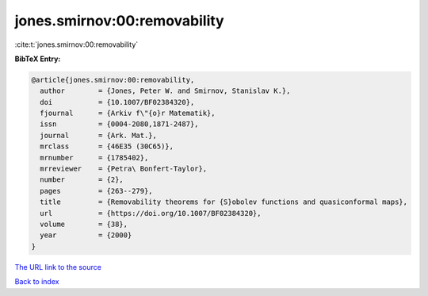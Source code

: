 jones.smirnov:00:removability
=============================

:cite:t:`jones.smirnov:00:removability`

**BibTeX Entry:**

.. code-block:: bibtex

   @article{jones.smirnov:00:removability,
     author        = {Jones, Peter W. and Smirnov, Stanislav K.},
     doi           = {10.1007/BF02384320},
     fjournal      = {Arkiv f\"{o}r Matematik},
     issn          = {0004-2080,1871-2487},
     journal       = {Ark. Mat.},
     mrclass       = {46E35 (30C65)},
     mrnumber      = {1785402},
     mrreviewer    = {Petra\ Bonfert-Taylor},
     number        = {2},
     pages         = {263--279},
     title         = {Removability theorems for {S}obolev functions and quasiconformal maps},
     url           = {https://doi.org/10.1007/BF02384320},
     volume        = {38},
     year          = {2000}
   }
`The URL link to the source <https://doi.org/10.1007/BF02384320>`_


`Back to index <../By-Cite-Keys.html>`_
